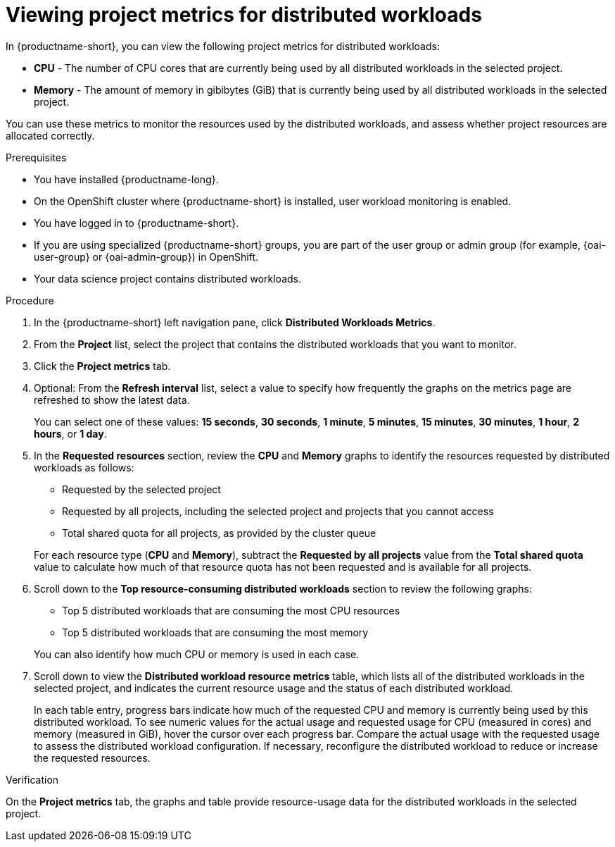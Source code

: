 :_module-type: PROCEDURE

[id="viewing-project-metrics-for-distributed-workloads_{context}"]
= Viewing project metrics for distributed workloads

[role='_abstract']

In {productname-short}, you can view the following project metrics for distributed workloads:

* *CPU* - The number of CPU cores that are currently being used by all distributed workloads in the selected project.
* *Memory* - The amount of memory in gibibytes (GiB) that is currently being used by all distributed workloads in the selected project.

You can use these metrics to monitor the resources used by the distributed workloads, and assess whether project resources are allocated correctly.

.Prerequisites
* You have installed {productname-long}.

* On the OpenShift cluster where {productname-short} is installed, user workload monitoring is enabled.

* You have logged in to {productname-short}.
ifndef::upstream[]
* If you are using specialized {productname-short} groups, you are part of the user group or admin group (for example, {oai-user-group} or {oai-admin-group}) in OpenShift.
endif::[]
ifdef::upstream[]
* If you are using specialized {productname-short} groups, you are part of the user group or admin group (for example, {odh-user-group} or {odh-admin-group}) in OpenShift.
endif::[]
* Your data science project contains distributed workloads.

.Procedure

. In the {productname-short} left navigation pane, click *Distributed Workloads Metrics*.

. From the *Project* list, select the project that contains the distributed workloads that you want to monitor.

. Click the *Project metrics* tab.

. Optional: From the *Refresh interval* list, select a value to specify how frequently the graphs on the metrics page are refreshed to show the latest data.
+
You can select one of these values: *15 seconds*, *30 seconds*, *1 minute*, *5 minutes*, *15 minutes*, *30 minutes*, *1 hour*, *2 hours*, or *1 day*.

. In the *Requested resources* section, review the *CPU* and *Memory* graphs to identify the resources requested by distributed workloads as follows:
+
* Requested by the selected project
* Requested by all projects, including the selected project and projects that you cannot access
* Total shared quota for all projects, as provided by the cluster queue

+
For each resource type (*CPU* and *Memory*), subtract the *Requested by all projects* value from the *Total shared quota* value to calculate how much of that resource quota has not been requested and is available for all projects.

. Scroll down to the *Top resource-consuming distributed workloads* section to review the following graphs:
+
* Top 5 distributed workloads that are consuming the most CPU resources
* Top 5 distributed workloads that are consuming the most memory

+
You can also identify how much CPU or memory is used in each case.

. Scroll down to view the *Distributed workload resource metrics* table, which lists all of the distributed workloads in the selected project, and indicates the current resource usage and the status of each distributed workload.
+
In each table entry, progress bars indicate how much of the requested CPU and memory is currently being used by this distributed workload.
To see numeric values for the actual usage and requested usage for CPU (measured in cores) and memory (measured in GiB), hover the cursor over each progress bar.
Compare the actual usage with the requested usage to assess the distributed workload configuration.
If necessary, reconfigure the distributed workload to reduce or increase the requested resources.


.Verification

On the *Project metrics* tab, the graphs and table provide resource-usage data for the distributed workloads in the selected project.

//.See also
//Viewing HTTP request metrics for a deployed model

